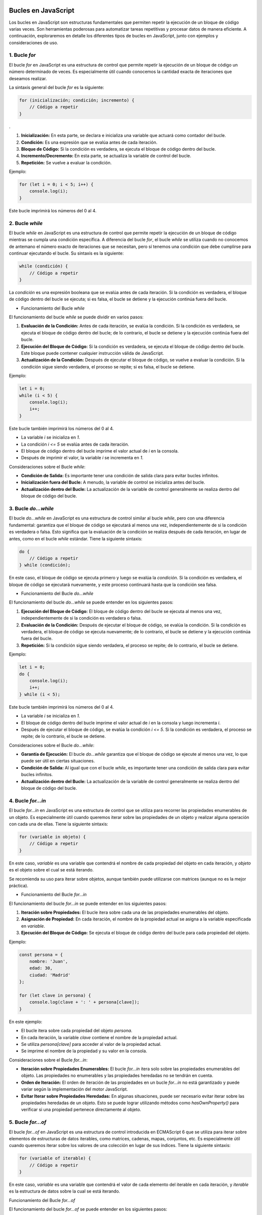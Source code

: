 Bucles en JavaScript
====================

Los bucles en JavaScript son estructuras fundamentales que permiten repetir la ejecución de un bloque de código varias veces. 
Son herramientas poderosas para automatizar tareas repetitivas y procesar datos de manera eficiente. A continuación, exploraremos en detalle los diferentes tipos de bucles en JavaScript, junto con ejemplos y consideraciones de uso.


1. Bucle `for`
--------------

El bucle `for` en JavaScript es una estructura de control que permite repetir la ejecución de un bloque de código un número determinado de veces. 
Es especialmente útil cuando conocemos la cantidad exacta de iteraciones que deseamos realizar.

La sintaxis general del bucle `for` es la siguiente:


.. code-block:: javascript

    for (inicialización; condición; incremento) {
        // Código a repetir
    }
.

1. **Inicialización:** En esta parte, se declara e inicializa una variable que actuará como contador del bucle.


2. **Condición:** Es una expresión que se evalúa antes de cada iteración.


3. **Bloque de Código:** Si la condición es verdadera, se ejecuta el bloque de código dentro del bucle.


4. **Incremento/Decremento:** En esta parte, se actualiza la variable de control del bucle.


5. **Repetición:** Se vuelve a evaluar la condición.

Ejemplo:

.. code-block:: javascript

   for (let i = 0; i < 5; i++) {
       console.log(i);
   }

Este bucle imprimirá los números del 0 al 4.


2. Bucle `while`
----------------

El bucle `while` en JavaScript es una estructura de control que permite repetir la ejecución de un bloque de código mientras se cumpla una condición específica. A diferencia del bucle `for`, el bucle `while` se utiliza cuando no conocemos de antemano el número exacto de iteraciones que se necesitan, pero sí tenemos una condición que debe cumplirse para continuar ejecutando el bucle.
Su sintaxis es la siguiente:

.. code-block:: javascript

   while (condición) {
       // Código a repetir
   }

La `condición` es una expresión booleana que se evalúa antes de cada iteración. 
Si la condición es verdadera, el bloque de código dentro del bucle se ejecuta; si es falsa, el bucle se detiene y la ejecución continúa fuera del bucle.


- Funcionamiento del Bucle `while`


El funcionamiento del bucle `while` se puede dividir en varios pasos:

1. **Evaluación de la Condición:** Antes de cada iteración, se evalúa la condición. Si la condición es verdadera, se ejecuta el bloque de código dentro del bucle; de lo contrario, el bucle se detiene y la ejecución continúa fuera del bucle.


2. **Ejecución del Bloque de Código:** Si la condición es verdadera, se ejecuta el bloque de código dentro del bucle. Este bloque puede contener cualquier instrucción válida de JavaScript.


3. **Actualización de la Condición:** Después de ejecutar el bloque de código, se vuelve a evaluar la condición. Si la condición sigue siendo verdadera, el proceso se repite; si es falsa, el bucle se detiene.


Ejemplo:

.. code-block:: javascript

   let i = 0;
   while (i < 5) {
       console.log(i);
       i++;
   }

Este bucle también imprimirá los números del 0 al 4.


- La variable `i` se inicializa en `1`.
- La condición `i <= 5` se evalúa antes de cada iteración.
- El bloque de código dentro del bucle imprime el valor actual de `i` en la consola.
- Después de imprimir el valor, la variable `i` se incrementa en `1`.


Consideraciones sobre el Bucle `while`:

- **Condición de Salida:** Es importante tener una condición de salida clara para evitar bucles infinitos.
- **Inicialización fuera del Bucle:** A menudo, la variable de control se inicializa antes del bucle.
- **Actualización dentro del Bucle:** La actualización de la variable de control generalmente se realiza dentro del bloque de código del bucle.


3. Bucle `do...while`
----------------------

El bucle `do...while` en JavaScript es una estructura de control similar al bucle `while`, pero con una diferencia fundamental: garantiza que el bloque de código se ejecutará al menos una vez, independientemente de si la condición es verdadera o falsa. Esto significa que la evaluación de la condición se realiza después de cada iteración, en lugar de antes, como en el bucle `while` estándar.
Tiene la siguiente sintaxis:

.. code-block:: javascript

   do {
       // Código a repetir
   } while (condición);

En este caso, el bloque de código se ejecuta primero y luego se evalúa la `condición`. Si la condición es verdadera, el bloque de código se ejecutará nuevamente, y este proceso continuará hasta que la condición sea falsa.


- Funcionamiento del Bucle `do...while`


El funcionamiento del bucle `do...while` se puede entender en los siguientes pasos:

1. **Ejecución del Bloque de Código:** El bloque de código dentro del bucle se ejecuta al menos una vez, independientemente de si la condición es verdadera o falsa.


2. **Evaluación de la Condición:** Después de ejecutar el bloque de código, se evalúa la condición. Si la condición es verdadera, el bloque de código se ejecuta nuevamente; de lo contrario, el bucle se detiene y la ejecución continúa fuera del bucle.


3. **Repetición:** Si la condición sigue siendo verdadera, el proceso se repite; de lo contrario, el bucle se detiene.


Ejemplo:

.. code-block:: javascript

   let i = 0;
   do {
       console.log(i);
       i++;
   } while (i < 5);

Este bucle también imprimirá los números del 0 al 4.


- La variable `i` se inicializa en `1`.
- El bloque de código dentro del bucle imprime el valor actual de `i` en la consola y luego incrementa `i`.
- Después de ejecutar el bloque de código, se evalúa la condición `i <= 5`. Si la condición es verdadera, el proceso se repite; de lo contrario, el bucle se detiene.


Consideraciones sobre el Bucle `do...while`:


- **Garantía de Ejecución:** El bucle `do...while` garantiza que el bloque de código se ejecute al menos una vez, lo que puede ser útil en ciertas situaciones.
- **Condición de Salida:** Al igual que con el bucle `while`, es importante tener una condición de salida clara para evitar bucles infinitos.
- **Actualización dentro del Bucle:** La actualización de la variable de control generalmente se realiza dentro del bloque de código del bucle.


4. Bucle `for...in`
--------------------

El bucle `for...in` en JavaScript es una estructura de control que se utiliza para recorrer las propiedades enumerables de un objeto. Es especialmente útil cuando queremos iterar sobre las propiedades de un objeto y realizar alguna operación con cada una de ellas. 
Tiene la siguiente sintaxis:

.. code-block:: javascript

   for (variable in objeto) {
       // Código a repetir
   }

En este caso, `variable` es una variable que contendrá el nombre de cada propiedad del objeto en cada iteración, y `objeto` es el objeto sobre el cual se está iterando.


Se recomienda su uso para iterar sobre objetos, aunque también puede utilizarse con matrices (aunque no es la mejor práctica).


- Funcionamiento del Bucle `for...in`


El funcionamiento del bucle `for...in` se puede entender en los siguientes pasos:

1. **Iteración sobre Propiedades:** El bucle itera sobre cada una de las propiedades enumerables del objeto.

2. **Asignación de Propiedad:** En cada iteración, el nombre de la propiedad actual se asigna a la variable especificada en `variable`.

3. **Ejecución del Bloque de Código:** Se ejecuta el bloque de código dentro del bucle para cada propiedad del objeto.


Ejemplo:

.. code-block:: javascript

   const persona = {
       nombre: 'Juan',
       edad: 30,
       ciudad: 'Madrid'
   };

   for (let clave in persona) {
       console.log(clave + ': ' + persona[clave]);
   }

En este ejemplo:

- El bucle itera sobre cada propiedad del objeto `persona`.
- En cada iteración, la variable `clave` contiene el nombre de la propiedad actual.
- Se utiliza `persona[clave]` para acceder al valor de la propiedad actual.
- Se imprime el nombre de la propiedad y su valor en la consola.


Consideraciones sobre el Bucle `for...in`:


- **Iteración sobre Propiedades Enumerables:** El bucle `for...in` itera solo sobre las propiedades enumerables del objeto. Las propiedades no enumerables y las propiedades heredadas no se tendrán en cuenta.

- **Orden de Iteración:** El orden de iteración de las propiedades en un bucle `for...in` no está garantizado y puede variar según la implementación del motor JavaScript.

- **Evitar Iterar sobre Propiedades Heredadas:** En algunas situaciones, puede ser necesario evitar iterar sobre las propiedades heredadas de un objeto. Esto se puede lograr utilizando métodos como `hasOwnProperty()` para verificar si una propiedad pertenece directamente al objeto.


5. Bucle `for...of`
--------------------

El bucle `for...of` en JavaScript es una estructura de control introducida en ECMAScript 6 que se utiliza para iterar sobre elementos de estructuras de datos iterables, como matrices, cadenas, mapas, conjuntos, etc. Es especialmente útil cuando queremos iterar sobre los valores de una colección en lugar de sus índices. 
Tiene la siguiente sintaxis:

.. code-block:: javascript

   for (variable of iterable) {
       // Código a repetir
   }

En este caso, `variable` es una variable que contendrá el valor de cada elemento del iterable en cada iteración, y `iterable` es la estructura de datos sobre la cual se está iterando.


Funcionamiento del Bucle `for...of`


El funcionamiento del bucle `for...of` se puede entender en los siguientes pasos:

1. **Iteración sobre Elementos:** El bucle itera sobre cada uno de los elementos del iterable.

2. **Asignación de Valor:** En cada iteración, el valor del elemento actual se asigna a la variable especificada en `variable`.

3. **Ejecución del Bloque de Código:** Se ejecuta el bloque de código dentro del bucle para cada elemento del iterable.


Ejemplo:

.. code-block:: javascript

   const colores = ['rojo', 'verde', 'azul'];
   for (let color of colores) {
       console.log(color);
   }

En este ejemplo:

- El bucle itera sobre cada elemento de la matriz `colores`.
- En cada iteración, la variable `color` contiene el valor del elemento actual.
- Se imprime el valor del elemento en la consola.


Consideraciones sobre el Bucle `for...of`

- **Compatibilidad con Iterables:** El bucle `for...of` solo se puede utilizar con estructuras de datos iterables, como matrices, cadenas, mapas, conjuntos, etc.

- **Iteración en Orden de Inserción:** Para estructuras de datos que mantienen un orden de inserción (como matrices y conjuntos), el bucle `for...of` itera en el orden en que se insertaron los elementos.

- **No Accede a los Índices:** A diferencia del bucle `for...in`, el bucle `for...of` no proporciona acceso a los índices de los elementos.


El bucle `for...of` es una herramienta útil en JavaScript para iterar sobre los elementos de estructuras de datos iterables de manera simple y legible. Es especialmente útil cuando queremos trabajar con los valores de una colección sin preocuparnos por los índices.


Resumen
--------------------

Los bucles son una parte esencial de la programación en JavaScript. 
Dominar los diferentes tipos de bucles y comprender cuándo y cómo utilizarlos correctamente permitirá escribir código más limpio, eficiente y legible. 
Ya sea que necesites iterar sobre matrices, objetos o simplemente ejecutar una tarea repetitiva, los bucles en JavaScript brindan la flexibilidad necesaria para abordar una amplia gama de problemas de programación.


Diferencias entre const, let y var en JavaScript
================================================

En JavaScript, `const`, `let`, y `var` son formas de declarar variables, cada una con características específicas que afectan su alcance, reasignación y comportamiento en el tiempo de ejecución.

Alcance y Reasignación
-----------------------

- **const**: Las variables declaradas con `const` tienen un alcance de bloque (similar a `let`) y son de asignación única, lo que significa que no pueden ser reasignadas una vez que se les ha asignado un valor inicial. Sin embargo, para objetos y matrices declarados con `const`, aunque no pueden ser reasignados, las propiedades y elementos internos pueden ser modificados.

.. code-block:: javascript

    const PI = 3.14;
    PI = 3.14159;  # Error: La reasignación no está permitida

    const persona = { nombre: 'Juan' };
    persona.nombre = 'María';  # Válido: Modificación de la propiedad interna

- **let**: Las variables declaradas con `let` también tienen un alcance de bloque y pueden ser reasignadas en cualquier momento.

.. code-block:: javascript

    let x = 10;
    x = 20;  # Válido: Reasignación permitida

- **var**: Las variables declaradas con `var` tienen un alcance de función o global y pueden ser reasignadas en cualquier momento. Además, las variables `var` se izan (hoisting) al principio de su ámbito, lo que puede causar comportamientos inesperados.

.. code-block:: javascript

    var y = 100;
    y = 200;  # Válido: Reasignación permitida

Hoisting
--------

- **const** y **let**: Las variables declaradas con `const` y `let` no se izan (hoist), lo que significa que no pueden ser utilizadas antes de su declaración.

- **var**: Las variables declaradas con `var` se izan al principio de su ámbito, lo que significa que pueden ser utilizadas antes de su declaración, aunque su valor será `undefined`.

.. code-block:: javascript

    console.log(z);  # Imprime 'undefined'
    var z = 5;

Es recomendable utilizar `const` siempre que sea posible para declarar variables que no necesitan ser reasignadas, y `let` para variables que necesitan ser reasignadas. Se debe evitar el uso de `var` debido a su comportamiento de izado y su alcance menos estricto.

Conclusión
----------

- `const`: Para variables cuyo valor no cambiará.
- `let`: Para variables cuyo valor cambiará.
- `var`: Evitar su uso debido a su comportamiento de izado y su alcance menos estricto.

Usar las declaraciones de variables adecuadas puede ayudar a escribir un código más limpio, legible y menos propenso a errores en JavaScript.

Funciones de Flecha en JavaScript
=================================

Una función de flecha es una característica introducida en ECMAScript 6 (también conocido como ES6) que proporciona una sintaxis más concisa y una manera más limpia de escribir funciones en JavaScript. Las funciones de flecha son especialmente útiles para definir funciones anónimas y para trabajar con funciones de orden superior, como las funciones de devolución de llamada.

Sintaxis de las Funciones de Flecha
------------------------------------

La sintaxis básica de una función de flecha es la siguiente:

.. code-block:: javascript

    const miFuncion = (parametro1, parametro2) => {
        // Cuerpo de la función
    };

En esta sintaxis:

- `miFuncion` es el nombre de la función (que puede ser una función anónima).
- `parametro1`, `parametro2`, etc., son los parámetros de la función.
- `=>` es el operador de flecha que separa los parámetros del cuerpo de la función.
- `{}` contiene el cuerpo de la función, que puede contener una o más instrucciones.

Ventajas de las Funciones de Flecha
------------------------------------

1. **Sintaxis Concisa:** Las funciones de flecha permiten escribir funciones de una manera más concisa, reduciendo la cantidad de código necesario.

2. **`this` Lexical:** Las funciones de flecha no tienen su propio contexto `this`; en su lugar, heredan el valor de `this` del contexto en el que se definen. Esto evita muchos problemas comunes con `this` en JavaScript.

3. **No se requiere la palabra clave `function`:** La sintaxis de las funciones de flecha elimina la necesidad de usar la palabra clave `function`, lo que hace que el código sea más limpio y legible.

Ejemplo de Función de Flecha
-----------------------------

Veamos un ejemplo sencillo de una función de flecha que suma dos números:

.. code-block:: javascript

    const sumar = (a, b) => {
        return a + b;
    };

    console.log(sumar(2, 3)); // Imprimirá 5

En este ejemplo, `sumar` es una función de flecha que toma dos parámetros `a` y `b`, y devuelve su suma.

Consideraciones sobre las Funciones de Flecha
----------------------------------------------

- **No tienen `arguments`:** Las funciones de flecha no tienen su propio objeto `arguments`; en su lugar, pueden usar el objeto `arguments` del contexto que las rodea.

- **No pueden ser constructoras:** Las funciones de flecha no pueden ser utilizadas como constructores y no tienen su propio prototipo.

- **No tienen `super`:** Las funciones de flecha no tienen su propio objeto `super` y no pueden ser utilizadas como métodos de un objeto con `super` llamadas.

Las funciones de flecha son una adición poderosa a JavaScript que simplifica la sintaxis y resuelve muchos problemas comunes con el manejo de `this`. Su uso es especialmente común en la escritura de código moderno y funcional en JavaScript.

Deconstrucción de Variables en JavaScript
=========================================

La deconstrucción de variables en JavaScript es una característica que permite descomponer un objeto o un array en variables individuales, lo que facilita el acceso a sus elementos internos de una manera más concisa y legible. Esta característica es especialmente útil cuando queremos extraer valores de estructuras de datos complejas de una manera eficiente.

Deconstrucción de Objetos
--------------------------

La deconstrucción de objetos nos permite extraer valores de propiedades de un objeto y asignarlos a variables individuales con el mismo nombre que las propiedades.

La sintaxis básica de la deconstrucción de objetos es la siguiente:

.. code-block:: javascript

    const persona = { nombre: 'Juan', edad: 30 };
    const { nombre, edad } = persona;

En este ejemplo, estamos extrayendo las propiedades `nombre` y `edad` del objeto `persona` y asignándolas a las variables del mismo nombre.

Deconstrucción de Arrays
-------------------------

La deconstrucción de arrays nos permite extraer elementos de un array y asignarlos a variables individuales en función de su posición en el array.

La sintaxis básica de la deconstrucción de arrays es la siguiente:

.. code-block:: javascript

    const colores = ['rojo', 'verde', 'azul'];
    const [primerColor, segundoColor] = colores;

En este ejemplo, estamos extrayendo los primeros dos elementos del array `colores` y asignándolos a las variables `primerColor` y `segundoColor`.

Asignación con Renombramiento
------------------------------

También podemos asignar valores a variables con nombres diferentes utilizando la sintaxis de dos puntos `:`.

.. code-block:: javascript

    const persona = { nombre: 'Juan', edad: 30 };
    const { nombre: nombrePersona, edad: edadPersona } = persona;

En este ejemplo, estamos extrayendo las propiedades `nombre` y `edad` del objeto `persona` y asignándolas a las variables `nombrePersona` y `edadPersona`, respectivamente.

Valores por Defecto
---------------------

Podemos proporcionar valores por defecto para las variables en caso de que la propiedad o el elemento no estén definidos.

.. code-block:: javascript

    const persona = { nombre: 'Juan' };
    const { nombre, edad = 18 } = persona;

En este ejemplo, si la propiedad `edad` no está definida en el objeto `persona`, la variable `edad` se asignará con el valor por defecto de `18`.

Usos Avanzados
----------------

La deconstrucción de variables también se puede utilizar en funciones como parámetros para descomponer objetos o arrays recibidos como argumentos.

Conclusión
------------

La deconstrucción de variables en JavaScript es una característica poderosa que nos permite extraer valores de objetos y arrays de una manera concisa y legible. Su uso puede simplificar significativamente el acceso a elementos internos de estructuras de datos complejas y mejorar la claridad del código.

Operador de Extensión en JavaScript
====================================

El operador de extensión, también conocido como operador de propagación o spread operator en inglés (`...`), es una característica introducida en ECMAScript 6 (también conocido como ES6) que proporciona una forma concisa y flexible de expandir elementos de una estructura de datos en lugares donde se esperan múltiples elementos.

Uso Básico del Operador de Extensión
--------------------------------------

El operador de extensión se utiliza para descomponer o extender una estructura de datos, como un array o un objeto, en lugares donde se esperan múltiples elementos.

**1. Para Arrays:**

La sintaxis básica del operador de extensión para arrays es la siguiente:

.. code-block:: javascript

    const numeros = [1, 2, 3];
    const numerosExtendidos = [...numeros, 4, 5, 6];

En este ejemplo, `numerosExtendidos` contendrá todos los elementos de `numeros` más los elementos `4`, `5` y `6`.

**2. Para Objetos:**

La sintaxis básica del operador de extensión para objetos es la siguiente:

.. code-block:: javascript

    const persona = { nombre: 'Juan', edad: 30 };
    const personaExtendida = { ...persona, ciudad: 'Madrid' };

En este ejemplo, `personaExtendida` contendrá todas las propiedades de `persona` más la propiedad `ciudad` con el valor `'Madrid'`.

Uso Avanzado del Operador de Extensión
----------------------------------------

El operador de extensión también se puede utilizar en combinación con otras características de JavaScript para realizar tareas avanzadas, como la clonación de objetos o la concatenación de arrays.

**1. Clonación de Objetos:**

El operador de extensión se puede utilizar para clonar un objeto de una manera sencilla y concisa:

.. code-block:: javascript

    const personaClon = { ...persona };

En este ejemplo, `personaClon` contendrá una copia exacta de todas las propiedades de `persona`.

**2. Concatenación de Arrays:**

El operador de extensión se puede utilizar para concatenar múltiples arrays en uno solo:

.. code-block:: javascript

    const numeros1 = [1, 2, 3];
    const numeros2 = [4, 5, 6];
    const numerosConcatenados = [...numeros1, ...numeros2];

En este ejemplo, `numerosConcatenados` contendrá todos los elementos de `numeros1` seguidos por todos los elementos de `numeros2`.

Conclusión
-----------

El operador de extensión (`...`) en JavaScript proporciona una forma poderosa y flexible de descomponer o extender estructuras de datos como arrays u objetos. Su uso puede simplificar significativamente el código y facilitar tareas como la clonación de objetos o la concatenación de arrays.

Programación Orientada a Objetos en JavaScript
==============================================

La programación orientada a objetos (POO) es un paradigma de programación que se basa en el concepto de "objetos", los cuales pueden contener datos en forma de atributos y comportamientos en forma de métodos. En JavaScript, la POO es un enfoque fundamental para organizar y estructurar código de manera modular y reutilizable.

Conceptos Básicos de la POO
---------------------------

Los conceptos básicos de la programación orientada a objetos incluyen:

1. **Clases:** Una clase es un "molde" para crear objetos. Define los atributos y métodos que los objetos de esa clase tendrán.

2. **Objetos:** Un objeto es una instancia de una clase. Contiene datos en forma de atributos y comportamientos en forma de métodos.

3. **Atributos:** Los atributos son variables que representan características o propiedades de un objeto.

4. **Métodos:** Los métodos son funciones que definen el comportamiento de un objeto. Pueden acceder y manipular los atributos del objeto.

Ejemplo de Clase y Objeto en JavaScript
-----------------------------------------

Veamos un ejemplo simple de cómo se define una clase y se crea un objeto en JavaScript:

.. code-block:: javascript

    // Definición de una clase
    class Persona {
        constructor(nombre, edad) {
            this.nombre = nombre;
            this.edad = edad;
        }

        saludar() {
            console.log(`Hola, mi nombre es ${this.nombre} y tengo ${this.edad} años.`);
        }
    }

    // Creación de un objeto
    const persona1 = new Persona('Juan', 30);
    persona1.saludar();  // Imprimirá "Hola, mi nombre es Juan y tengo 30 años."

Beneficios de la Programación Orientada a Objetos
--------------------------------------------------

La programación orientada a objetos proporciona varios beneficios, entre ellos:

- **Modularidad:** Permite organizar el código en clases y objetos, lo que facilita la gestión y reutilización del código.

- **Abstracción:** Permite modelar objetos del mundo real de una manera más natural y abstracta.

- **Encapsulamiento:** Permite ocultar la implementación interna de un objeto y exponer solo la interfaz pública.

- **Herencia:** Permite que una clase herede atributos y métodos de otra clase, lo que promueve la reutilización del código y la extensibilidad.

- **Polimorfismo:** Permite que objetos de diferentes clases respondan al mismo mensaje de manera diferente, lo que facilita el diseño de sistemas flexibles y adaptables.

Conclusión
-----------

La programación orientada a objetos es un paradigma fundamental en JavaScript que permite modelar y organizar el código de una manera modular, reutilizable y mantenible. Comprender los conceptos básicos de la POO es esencial para escribir código efectivo y eficiente en JavaScript.

Promesas en JavaScript
======================

Una promesa en JavaScript es un objeto que representa el resultado eventual (éxito o fracaso) de una operación asíncrona. Las promesas proporcionan una forma más limpia y legible de manejar el código asíncrono, evitando el anidamiento excesivo de callbacks y facilitando la gestión de errores.

Estados de una Promesa
------------------------

Una promesa puede estar en uno de los siguientes estados:

1. **Pendiente (pending):** Estado inicial de la promesa, antes de que se resuelva o se rechace.

2. **Cumplida (fulfilled):** La operación asíncrona se ha completado con éxito y la promesa ha sido resuelta con un valor.

3. **Rechazada (rejected):** La operación asíncrona ha fallado y la promesa ha sido rechazada con un motivo de error.

Creación de una Promesa
-------------------------

La sintaxis básica para crear una promesa en JavaScript es la siguiente:

.. code-block:: javascript

    const miPromesa = new Promise((resolve, reject) => {
        // Código asíncrono
        // Si la operación tiene éxito, llamar a resolve() con el resultado
        // Si la operación falla, llamar a reject() con el motivo del error
    });

En este ejemplo, `resolve` es una función que se llama cuando la operación asíncrona se completa con éxito, y `reject` es una función que se llama cuando la operación falla.

Consumo de una Promesa
------------------------

Podemos consumir el resultado de una promesa utilizando los métodos `then()` y `catch()`:

- El método `then()` se utiliza para manejar el caso en que la promesa se resuelve exitosamente.
- El método `catch()` se utiliza para manejar el caso en que la promesa es rechazada.

.. code-block:: javascript

    miPromesa
        .then(resultado => {
            // Manejar el caso de éxito
        })
        .catch(error => {
            // Manejar el caso de error
        });

En este ejemplo, `resultado` contiene el valor con el que se resolvió la promesa si tuvo éxito, y `error` contiene el motivo del error si la promesa fue rechazada.

Beneficios de las Promesas
---------------------------

- **Legibilidad:** Las promesas proporcionan un código más legible y fácil de entender, especialmente para operaciones asíncronas complejas.

- **Gestión de Errores:** Las promesas facilitan la gestión de errores en operaciones asíncronas, ya que proporcionan un flujo de control más estructurado con los métodos `then()` y `catch()`.

- **Encadenamiento:** Las promesas permiten encadenar múltiples operaciones asíncronas de manera más elegante utilizando el método `then()`.

Conclusión
-----------

Las promesas son una característica fundamental en JavaScript para manejar operaciones asíncronas de manera más eficiente y legible. Comprender cómo crear, consumir y manejar promesas es esencial para escribir código asíncrono efectivo y mantenible en JavaScript.

async y await en JavaScript
===========================

`async` y `await` son características introducidas en ECMAScript 2017 que proporcionan una forma más limpia y concisa de trabajar con código asíncrono en JavaScript. Estas palabras clave permiten escribir código asíncrono de manera similar al código síncrono, lo que mejora la legibilidad y facilita la gestión de errores.

`async` Funciones
-------------------

Una función marcada con la palabra clave `async` se considera una función asíncrona, lo que significa que siempre devuelve una promesa. Dentro de una función `async`, se pueden utilizar `await` para esperar la resolución de otras promesas sin bloquear la ejecución del código.

La sintaxis básica de una función `async` es la siguiente:

.. code-block:: javascript

    async function miFuncion() {
        // Código asíncrono
    }

Dentro de una función `async`, se puede utilizar la palabra clave `await` para esperar que una promesa se resuelva antes de continuar con la ejecución del código.

`await` Operador
------------------

El operador `await` se utiliza dentro de una función `async` para esperar la resolución de una promesa antes de continuar con la ejecución del código. El uso de `await` pausa la ejecución del código hasta que la promesa se resuelva o se rechace.

La sintaxis básica de `await` es la siguiente:

.. code-block:: javascript

    const resultado = await miPromesa;

En este ejemplo, `resultado` contendrá el valor resuelto de `miPromesa` una vez que se complete la promesa.

Beneficios de async y await
---------------------------

- **Legibilidad mejorada:** `async` y `await` hacen que el código asíncrono sea más legible y fácil de entender al escribirlo de manera similar al código síncrono.

- **Gestión de errores simplificada:** `try...catch` se puede utilizar con `await` para manejar los errores de manera más estructurada y legible.

- **Encadenamiento de promesas:** `await` permite encadenar múltiples operaciones asíncronas de manera más elegante y legible utilizando la sintaxis de `await`.

Conclusión
----------

`async` y `await` son características poderosas que permiten escribir código asíncrono de manera más limpia y legible en JavaScript. Comprender cómo utilizar `async` y `await` es esencial para escribir código asíncrono efectivo y mantenible en JavaScript.